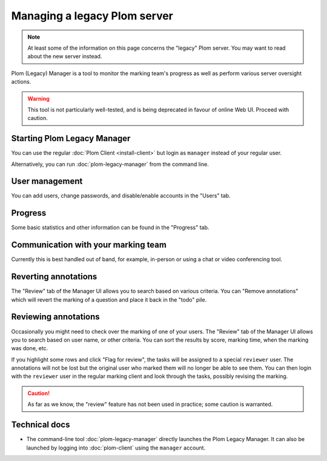 .. Plom documentation
   Copyright (C) 2020-2024 Colin B. Macdonald
   SPDX-License-Identifier: AGPL-3.0-or-later


Managing a legacy Plom server
=============================

.. note::

   At least some of the information on this page concerns the "legacy"
   Plom server.  You may want to read about the new server instead.


Plom (Legacy) Manager is a tool to monitor the marking team's progress as well
as perform various server oversight actions.

.. warning::

   This tool is not particularly well-tested, and is being deprecated in favour
   of online Web UI.  Proceed with caution.


Starting Plom Legacy Manager
----------------------------

You can use the regular :doc:`Plom Client <install-client>`
but login as ``manager`` instead of your regular user.

Alternatively, you can run :doc:`plom-legacy-manager` from the command line.


User management
---------------

You can add users, change passwords, and disable/enable accounts in
the "Users" tab.


Progress
--------

Some basic statistics and other information can be found in the
"Progress" tab.



Communication with your marking team
------------------------------------

Currently this is best handled out of band, for example, in-person or
using a chat or video conferencing tool.


Reverting annotations
---------------------

The "Review" tab of the Manager UI allows you to search based on
various criteria.
You can "Remove annotations" which will revert the marking of a
question and place it back in the "todo" pile.


Reviewing annotations
---------------------

Occasionally you might need to check over the marking of one of your
users.
The "Review" tab of the Manager UI allows you to search based on user
name, or other criteria.
You can sort the results by score, marking time, when the marking was
done, etc.

If you highlight some rows and click "Flag for review", the tasks
will be assigned to a special ``reviewer`` user.
The annotations will not be lost but the original user who marked them
will no longer be able to see them.
You can then login with the ``reviewer`` user in the regular marking
client and look through the tasks, possibly revising the marking.

.. caution::

   As far as we know, the "review" feature has not been used in
   practice; some caution is warranted.


Technical docs
--------------

* The command-line tool :doc:`plom-legacy-manager` directly launches the
  Plom Legacy Manager.
  It can also be launched by logging into :doc:`plom-client`
  using the ``manager`` account.
